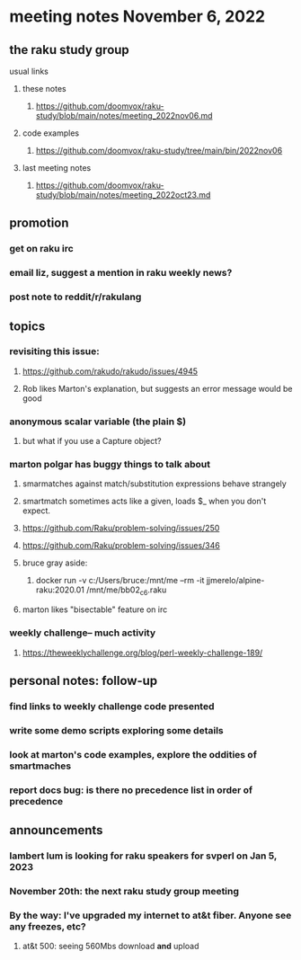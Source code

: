 * meeting notes November 6, 2022
** the raku study group
**** usual links
***** these notes
****** https://github.com/doomvox/raku-study/blob/main/notes/meeting_2022nov06.md
***** code examples
****** https://github.com/doomvox/raku-study/tree/main/bin/2022nov06
***** last meeting notes
****** https://github.com/doomvox/raku-study/blob/main/notes/meeting_2022oct23.md

** promotion
*** get on raku irc
*** email liz, suggest a mention in raku weekly news?
*** post note to reddit/r/rakulang


** topics
*** revisiting this issue:
**** https://github.com/rakudo/rakudo/issues/4945
**** Rob likes Marton's explanation, but suggests an error message would be good

*** anonymous scalar variable (the plain $)
**** but what if you use a Capture object?

*** marton polgar has buggy things to talk about
**** smarmatches against match/substitution expressions behave strangely
**** smartmatch sometimes acts like a given, loads $_ when you don't expect.
**** https://github.com/Raku/problem-solving/issues/250
**** https://github.com/Raku/problem-solving/issues/346

**** bruce gray aside:
***** docker run -v c:/Users/bruce:/mnt/me --rm -it jjmerelo/alpine-raku:2020.01    /mnt/me/bb02_c6.raku

**** marton likes "bisectable" feature on irc

*** weekly challenge-- much activity
**** https://theweeklychallenge.org/blog/perl-weekly-challenge-189/


** personal notes: follow-up
*** find links to weekly challenge code presented
*** write some demo scripts exploring some details
*** look at marton's code examples, explore the oddities of smartmaches 
*** report docs bug: is there no precedence list *in order of precedence*

** announcements 
*** lambert lum is looking for raku speakers for svperl on Jan 5, 2023

*** November 20th: the next raku study group meeting

*** By the way: I've upgraded my internet to at&t fiber.  Anyone see any freezes, etc?

**** at&t 500: seeing 560Mbs download *and* upload 

